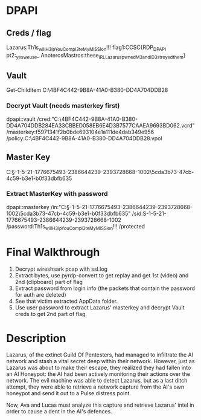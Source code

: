 #+title AIitm Forensics CCSC 2023

* DPAPI
	
** Creds / flag
	Lazarus:Th1s_will_H3lp_You_Compl3te_My_MiSSion!!!
    flag1:CCSC{RDP_DPAPI
    pt2:_yes_we_use_
    AnoterosMastros:these_IRL_Lazarus_pwned_M3_and_I_D3stroyed_them} 


** Vault
	Get-ChildItem C:\Users\Lazarus\AppData\Local\Microsoft\Vault\4BF4C442-9B8A-41A0-B380-DD4A704DDB28

*** Decrypt Vault (needs masterkey first)
		 dpapi::vault /cred:"C:\Users\Lazarus\AppData\Local\Microsoft\Vault\4BF4C442-9B8A-41A0-B380-DD4A704DDB28\D4EA33CBBED058EB6E4D3B7577CAAEA9693BD062.vcrd" /masterkey:f5971341f2b0bde693104e1a111de4dab349e956 /policy:C:\Users\Lazarus\AppData\Local\Microsoft\Vault\4BF4C442-9B8A-41A0-B380-DD4A704DDB28\Policy.vpol

** Master Key
	C:\Users\Lazarus\AppData\Roaming\Microsoft\Protect\S-1-5-21-1776675493-2386644239-2393728668-1002\5cda3b73-47cb-4c59-b3e1-b0f33dbfb635

	
*** Extract MasterKey with password
	dpapi::masterkey /in:"C:\Users\Lazarus\AppData\Roaming\Microsoft\Protect\S-1-5-21-1776675493-2386644239-2393728668-1002\5cda3b73-47cb-4c59-b3e1-b0f33dbfb635" /sid:S-1-5-21-1776675493-2386644239-2393728668-1002 /password:Th1s_will_H3lp_You_Compl3te_My_MiSSion!!! /protected


* Final Walkthrough
  
  1. Decrypt wireshsark pcap with ssl.log
  2. Extract bytes, use pyrdp-convert to get replay and get 1st (video) and 2nd (clipboard) part of flag
  3. Extract password from login info (the packets that contain the password for auth are deleted)
  4. See that victim extracted AppData folder.
  5. Use user password to extract Lazarus' masterkey and decrypt Vault creds to get 2nd part of flag.

* Description
  Lazarus, of the extinct Guild Of Pentesters, had managed to infiltrate the AI network and stash a vital secret deep within their network. However, just as Lazarus was about to make their escape, they realized they had fallen into an AI Honeypot: the AI had been actively monitoring their actions over the network. The evil machine was able to detect Lazarus, but as a last ditch attempt, they were able to retrieve a network capture from the AI's own honeypot and send it out to a Pulse distress point. 

  Now, Ava and Lucas must analyze this capture and retrieve Lazarus' intel in order to cause a dent in the AI's defences.